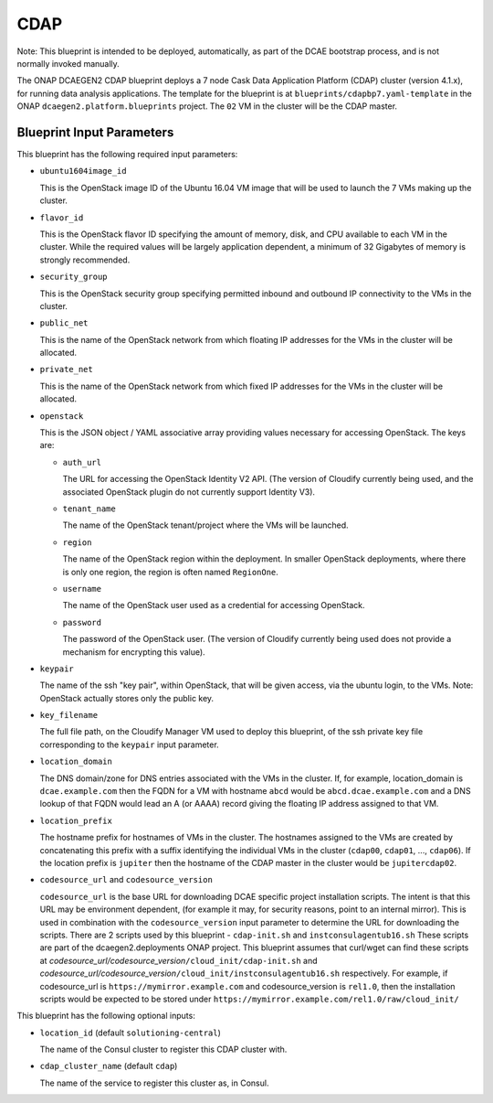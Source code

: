CDAP
======================

Note: This blueprint is intended to be deployed, automatically, as part of the
DCAE bootstrap process, and is not normally invoked manually.

The ONAP DCAEGEN2 CDAP blueprint deploys a 7 node Cask Data Application
Platform (CDAP) cluster (version 4.1.x), for running data analysis
applications.  The template for the blueprint is at
``blueprints/cdapbp7.yaml-template`` in the ONAP
``dcaegen2.platform.blueprints`` project.  The ``02`` VM in the cluster
will be the CDAP master.

Blueprint Input Parameters
---------------------

This blueprint has the following required input parameters:

* ``ubuntu1604image_id``

  This is the OpenStack image ID of the Ubuntu 16.04 VM image that will be
  used to launch the 7 VMs making up the cluster.

* ``flavor_id``

  This is the OpenStack flavor ID specifying the amount of memory, disk, and
  CPU available to each VM in the cluster.  While the required values will be
  largely application dependent, a minimum of 32 Gigabytes of memory is
  strongly recommended.

* ``security_group``

  This is the OpenStack security group specifying permitted inbound and
  outbound IP connectivity to the VMs in the cluster.

* ``public_net``

  This is the name of the OpenStack network from which floating IP addresses
  for the VMs in the cluster will be allocated.

* ``private_net``

  This is the name of the OpenStack network from which fixed IP addresses for
  the VMs in the cluster will be allocated.

* ``openstack``

  This is the JSON object / YAML associative array providing values necessary
  for accessing OpenStack.  The keys are:

  * ``auth_url``

    The URL for accessing the OpenStack Identity V2 API.  (The version of
    Cloudify currently being used, and the associated OpenStack plugin do
    not currently support Identity V3).

  * ``tenant_name``

    The name of the OpenStack tenant/project where the VMs will be launched.

  * ``region``

    The name of the OpenStack region within the deployment.  In smaller
    OpenStack deployments, where there is only one region, the region is
    often named ``RegionOne``.

  * ``username``

    The name of the OpenStack user used as a credential for accessing
    OpenStack.

  * ``password``

    The password of the OpenStack user.  (The version of Cloudify currently
    being used does not provide a mechanism for encrypting this value).

* ``keypair``

  The name of the ssh "key pair", within OpenStack, that will be given access,
  via the ubuntu login, to the VMs.  Note: OpenStack actually stores only the
  public key.

* ``key_filename``

  The full file path, on the Cloudify Manager VM used to deploy this blueprint,
  of the ssh private key file corresponding to the ``keypair`` input parameter.

* ``location_domain``

  The DNS domain/zone for DNS entries associated with the VMs in the cluster.
  If, for example, location_domain is ``dcae.example.com`` then the FQDN for
  a VM with hostname ``abcd`` would be ``abcd.dcae.example.com`` and a DNS
  lookup of that FQDN would lead an A (or AAAA) record giving the floating
  IP address assigned to that VM.

* ``location_prefix``

  The hostname prefix for hostnames of VMs in the cluster.  The hostnames
  assigned to the VMs are created by concatenating this prefix with a suffix
  identifying the individual VMs in the cluster (``cdap00``, ``cdap01``, ...,
  ``cdap06``).  If the location prefix is ``jupiter`` then the hostname of
  the CDAP master in the cluster would be ``jupitercdap02``.

* ``codesource_url`` and ``codesource_version``

  ``codesource_url`` is the base URL for downloading DCAE specific project
  installation scripts.  The intent is that this URL may be environment
  dependent, (for example it may, for security reasons, point to an internal
  mirror).  This is used in combination with the ``codesource_version`` input
  parameter to determine the URL for downloading the scripts.  There are 2
  scripts used by this blueprint - ``cdap-init.sh`` and
  ``instconsulagentub16.sh`` These scripts are part of the
  dcaegen2.deployments ONAP project.  This blueprint assumes that curl/wget
  can find these scripts at
  *codesource_url/codesource_version*\ ``/cloud_init/cdap-init.sh`` and
  *codesource_url/codesource_version*\ ``/cloud_init/instconsulagentub16.sh``
  respectively.  For example, if codesource_url is
  ``https://mymirror.example.com`` and codesource_version is ``rel1.0``,
  then the installation scripts would be expected to be stored under
  ``https://mymirror.example.com/rel1.0/raw/cloud_init/``

This blueprint has the following optional inputs:

* ``location_id`` (default ``solutioning-central``)

  The name of the Consul cluster to register this CDAP cluster with.

* ``cdap_cluster_name`` (default ``cdap``)

  The name of the service to register this cluster as, in Consul.
